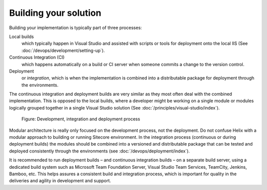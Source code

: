 Building your solution
~~~~~~~~~~~~~~~~~~~~~~

Building your implementation is typically part of three processes:

Local builds
    which typically happen in Visual Studio and assisted with scripts or tools for deployment onto the local IIS (See :doc:`/devops/development/setting-up`).

Continuous Integration (CI)
    which happens automatically on a build or CI server when someone commits a change to the version control.

Deployment
    or *integration*, which is when the implementation is combined into a distributable package for deployment through the environments.

The continuous integration and deployment builds are very similar as
they most often deal with the combined implementation. This is opposed
to the local builds, where a developer might be working on a single
module or modules logically grouped together in a single Visual Studio
solution (See :doc:`/principles/visual-studio/index`).

.. figure:: _static/image44.png

    Figure: Development, integration and deployment process

Modular architecture is really only focused on the
development process, not the deployment. Do not confuse Helix with a
modular approach to building or running Sitecore environment. In the
integration process (continuous or during deployment builds) the modules
should be combined into a versioned and distributable package that can
be tested and deployed consistently through the environments (see :doc:`/devops/deployment/index`).

It is recommended to run deployment builds – and continuous integration
builds – on a separate build server, using a dedicated build system such
as Microsoft Team Foundation Server, Visual Studio Team Services,
TeamCity, Jenkins, Bamboo, etc. This helps assures a consistent build
and integration process, which is important for quality in the
deliveries and agility in development and support.